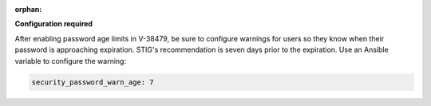 :orphan:

**Configuration required**

After enabling password age limits in V-38479, be sure to configure
warnings for users so they know when their password is approaching expiration.
STIG's recommendation is seven days prior to the expiration. Use an Ansible
variable to configure the warning:

.. code-block:: yaml

    security_password_warn_age: 7
